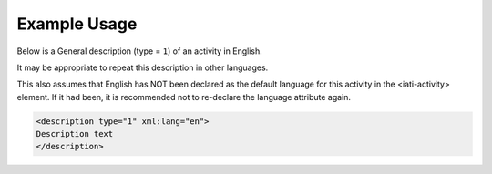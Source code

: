 

Example Usage
~~~~~~~~~~~~~

Below is a General description (type = ``1``) of an activity in English.

It may be appropriate to repeat this description in other languages.

This also assumes that English has NOT been declared as the default
language for this activity in the <iati-activity> element. If it had
been, it is recommended not to re-declare the language attribute again.

.. code-block:: xml

    <description type="1" xml:lang="en">
    Description text
    </description>

